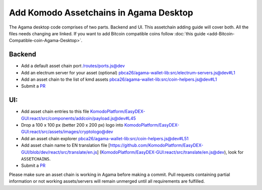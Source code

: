 ***************************************
Add Komodo Assetchains in Agama Desktop
***************************************

The Agama desktop code comprises of two parts. Backend and UI. This assetchain adding guide will cover both. All the files needs changing are linked. If you want to add Bitcoin compatible coins follow :doc:`this guide <add-Bitcoin-Compatible-coin-Agama-Desktop>`.

Backend
=======

* Add a default asset chain port `/routes/ports.js@dev <https://github.com/KomodoPlatform/Agama/blob/dev/routes/ports.js>`_
* Add an electrum server for your asset (optional) `pbca26/agama-wallet-lib:src/electrum-servers.js@dev#L1 <https://github.com/pbca26/agama-wallet-lib/blob/dev/src/electrum-servers.js#L1>`_
* Add an asset chain to the list of kmd assets `pbca26/agama-wallet-lib:src/coin-helpers.js@dev#L1 <https://github.com/pbca26/agama-wallet-lib/blob/dev/src/coin-helpers.js#L1>`_
* Submit a `PR <https://github.com/KomodoPlatform/Agama>`_

UI:
===

* Add asset chain entries to this file `KomodoPlatform/EasyDEX-GUI:react/src/components/addcoin/payload.js@dev#L45 <https://github.com/KomodoPlatform/EasyDEX-GUI/blob/dev/react/src/components/addcoin/payload.js#L45>`_
* Drop a 100 x 100 px (better 200 x 200 px) logo into `KomodoPlatform/EasyDEX-GUI:react/src/assets/images/cryptologo@dev <https://github.com/KomodoPlatform/EasyDEX-GUI/tree/dev/react/src/assets/images/cryptologo>`_
* Add an asset chain explorer `pbca26/agama-wallet-lib:src/coin-helpers.js@dev#L51 <https://github.com/pbca26/agama-wallet-lib/blob/dev/src/coin-helpers.js#L51>`_
* Add asset chain name to EN translation file [https://github.com/KomodoPlatform/EasyDEX-GUI/blob/dev/react/src/translate/en.js] (`KomodoPlatform/EasyDEX-GUI:react/src/translate/en.js@dev <https://github.com/KomodoPlatform/EasyDEX-GUI/blob/dev/react/src/translate/en.js>`_), look for ``ASSETCHAINS``. 
* Submit a `PR <https://github.com/KomodoPlatform/Agama>`_

Please make sure an asset chain is working in Agama before making a commit. Pull requests containing partial information or not working assets/servers will remain unmerged until all requirements are fulfilled.
